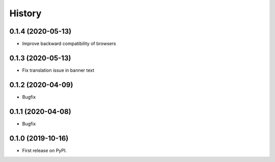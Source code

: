 .. :changelog:

History
-------

0.1.4 (2020-05-13)
++++++++++++++++++

* Improve backward compatibility of browsers


0.1.3 (2020-05-13)
++++++++++++++++++

* Fix translation issue in banner text


0.1.2 (2020-04-09)
++++++++++++++++++

* Bugfix


0.1.1 (2020-04-08)
++++++++++++++++++

* Bugfix


0.1.0 (2019-10-16)
++++++++++++++++++

* First release on PyPI.
